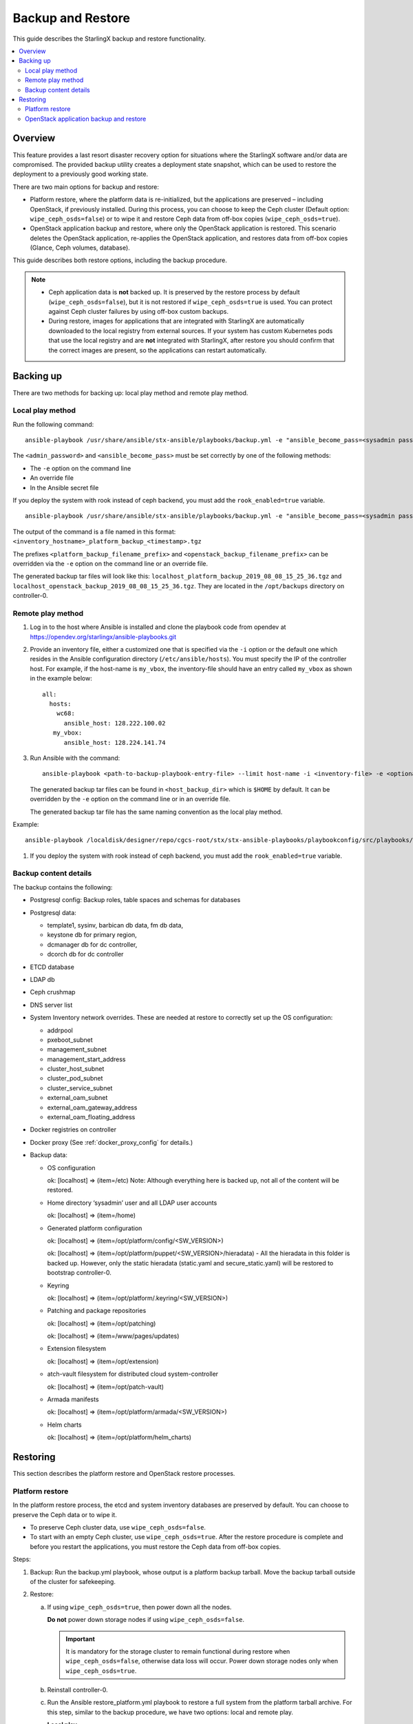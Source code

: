 ==================
Backup and Restore
==================

This guide describes the StarlingX backup and restore functionality.


.. contents::
   :local:
   :depth: 2

--------
Overview
--------

This feature provides a last resort disaster recovery option for situations
where the StarlingX software and/or data are compromised. The provided backup
utility creates a deployment state snapshot, which can be used to restore the
deployment to a previously good working state.

There are two main options for backup and restore:

* Platform restore, where the platform data is re-initialized, but the
  applications are preserved – including OpenStack, if previously installed.
  During this process, you can choose to keep the Ceph cluster (Default
  option: ``wipe_ceph_osds=false``) or to wipe it and restore Ceph data from
  off-box copies (``wipe_ceph_osds=true``).

* OpenStack application backup and restore, where only the OpenStack application
  is restored. This scenario deletes the OpenStack application, re-applies the
  OpenStack application, and restores data from off-box copies (Glance, Ceph
  volumes, database).

This guide describes both restore options, including the backup procedure.

.. note::

      * Ceph application data is **not** backed up. It is preserved by the
        restore process by default (``wipe_ceph_osds=false``), but it is not
        restored if ``wipe_ceph_osds=true`` is used. You can protect against
        Ceph cluster failures by using off-box custom backups.

      * During restore, images for applications that are integrated with
        StarlingX are automatically downloaded to the local registry from
        external sources. If your system has custom Kubernetes pods that use the
        local registry and are **not** integrated with StarlingX, after restore
        you should confirm that the correct images are present, so the
        applications can restart automatically.

----------
Backing up
----------

There are two methods for backing up: local play method and remote play method.

~~~~~~~~~~~~~~~~~
Local play method
~~~~~~~~~~~~~~~~~

Run the following command:

::

  ansible-playbook /usr/share/ansible/stx-ansible/playbooks/backup.yml -e "ansible_become_pass=<sysadmin password> admin_password=<sysadmin password>"

The ``<admin_password>`` and ``<ansible_become_pass>`` must be set correctly by
one of the following methods:

* The ``-e`` option on the command line
* An override file
* In the Ansible secret file

If you deploy the system with rook instead of ceph backend, you must add the ``rook_enabled=true`` variable.

::

  ansible-playbook /usr/share/ansible/stx-ansible/playbooks/backup.yml -e "ansible_become_pass=<sysadmin password> admin_password=<sysadmin password> [ rook_enabled=true ]"

The output of the command is a file named in this format:
``<inventory_hostname>_platform_backup_<timestamp>.tgz``

The prefixes ``<platform_backup_filename_prefix>`` and
``<openstack_backup_filename_prefix>`` can be overridden via the ``-e`` option
on the command line or an override file.

The generated backup tar files will look like this:
``localhost_platform_backup_2019_08_08_15_25_36.tgz`` and
``localhost_openstack_backup_2019_08_08_15_25_36.tgz``. They are located in
the ``/opt/backups`` directory on controller-0.

~~~~~~~~~~~~~~~~~~
Remote play method
~~~~~~~~~~~~~~~~~~

#.  Log in to the host where Ansible is installed and clone the playbook code
    from opendev at https://opendev.org/starlingx/ansible-playbooks.git

#.  Provide an inventory file, either a customized one that is specified via the
    ``-i`` option or the default one which resides in the Ansible configuration
    directory (``/etc/ansible/hosts``). You must specify the IP of the controller
    host. For example, if the host-name is ``my_vbox``, the inventory-file should
    have an entry called ``my_vbox`` as shown in the example below:

    ::

      all:
        hosts:
          wc68:
            ansible_host: 128.222.100.02
         my_vbox:
            ansible_host: 128.224.141.74

#.  Run Ansible with the command:

    ::

      ansible-playbook <path-to-backup-playbook-entry-file> --limit host-name -i <inventory-file> -e <optional-extra-vars>

    The generated backup tar files can be found in ``<host_backup_dir>`` which
    is ``$HOME`` by default. It can be overridden by the ``-e`` option on the
    command line or in an override file.

    The generated backup tar file has the same naming convention as the local
    play method.

Example:

::

  ansible-playbook /localdisk/designer/repo/cgcs-root/stx/stx-ansible-playbooks/playbookconfig/src/playbooks/backup-restore/backup.yml --limit my_vbox -i $HOME/br_test/hosts -e "host_backup_dir=$HOME/br_test ansible_become_pass=Li69nux* admin_password=Li69nux* ansible_ssh_pass=Li69nux* ansible_ssh_pass=Li69nux*"

#. If you deploy the system with rook instead of ceph backend, you must add the ``rook_enabled=true`` variable.

~~~~~~~~~~~~~~~~~~~~~~
Backup content details
~~~~~~~~~~~~~~~~~~~~~~

The backup contains the following:

* Postgresql config: Backup roles, table spaces and schemas for databases

* Postgresql data:

  * template1, sysinv, barbican db data, fm db data,

  * keystone db for primary region,

  * dcmanager db for dc controller,

  * dcorch db for dc controller

* ETCD database

* LDAP db

* Ceph crushmap

* DNS server list

* System Inventory network overrides. These are needed at restore to correctly
  set up the OS configuration:

  * addrpool

  * pxeboot_subnet

  * management_subnet

  * management_start_address

  * cluster_host_subnet

  * cluster_pod_subnet

  * cluster_service_subnet

  * external_oam_subnet

  * external_oam_gateway_address

  * external_oam_floating_address

* Docker registries on controller

* Docker proxy  (See :ref:`docker_proxy_config` for details.)

* Backup data:

  * OS configuration

    ok: [localhost] => (item=/etc) Note:  Although everything here is backed up,
    not all of the content will be restored.

  * Home directory ‘sysadmin’ user and all LDAP user accounts

    ok: [localhost] => (item=/home)

  * Generated platform configuration

    ok: [localhost] => (item=/opt/platform/config/<SW_VERSION>)

    ok: [localhost] => (item=/opt/platform/puppet/<SW_VERSION>/hieradata) - All the
    hieradata in this folder is backed up. However, only the static hieradata
    (static.yaml and secure_static.yaml) will be restored to bootstrap
    controller-0.

  * Keyring

    ok: [localhost] => (item=/opt/platform/.keyring/<SW_VERSION>)

  * Patching and package repositories

    ok: [localhost] => (item=/opt/patching)

    ok: [localhost] => (item=/www/pages/updates)

  * Extension filesystem

    ok: [localhost] => (item=/opt/extension)

  * atch-vault filesystem for distributed cloud system-controller

    ok: [localhost] => (item=/opt/patch-vault)

  * Armada manifests

    ok: [localhost] => (item=/opt/platform/armada/<SW_VERSION>)

  * Helm charts

    ok: [localhost] => (item=/opt/platform/helm_charts)


---------
Restoring
---------

This section describes the platform restore and OpenStack restore processes.

~~~~~~~~~~~~~~~~
Platform restore
~~~~~~~~~~~~~~~~

In the platform restore process, the etcd and system inventory databases are
preserved by default. You can choose to preserve the Ceph data or to wipe it.

* To preserve Ceph cluster data, use ``wipe_ceph_osds=false``.

* To start with an empty Ceph cluster, use ``wipe_ceph_osds=true``. After the
  restore procedure is complete and before you restart the applications, you
  must restore the Ceph data from off-box copies.

Steps:

#.  Backup: Run the backup.yml playbook, whose output is a platform backup
    tarball. Move the backup tarball outside of the cluster for safekeeping.

#.  Restore:

    a.  If using ``wipe_ceph_osds=true``, then power down all the nodes.

        **Do not** power down storage nodes if using ``wipe_ceph_osds=false``.

        .. important::

                It is mandatory for the storage cluster to remain functional
                during restore when ``wipe_ceph_osds=false``, otherwise data
                loss will occur. Power down storage nodes only when
                ``wipe_ceph_osds=true``.

    #.  Reinstall controller-0.

    #.  Run the Ansible restore_platform.yml playbook to restore a full system
        from the platform tarball archive. For this step, similar to the backup
        procedure, we have two options: local and remote play.

        **Local play**

        i.  Download the backup to the controller. You can also use an external
            storage device, for example, a USB drive.

        #.  Run the command:

        ::

          ansible-playbook /usr/share/ansible/stx-ansible/playbooks/restore_platform.yml -e "initial_backup_dir=<location_of_tarball> ansible_become_pass=<admin_password> admin_password=<admin_password> backup_filename=<backup_filename>"

    #.  If you deploy the system with rook instead of ceph backend, you must add the ``rook_enabled=true`` variable in above command.

        **Remote play**

        i.  Log in to the host where Ansible is installed and clone the playbook
            code from OpenDev at
            https://opendev.org/starlingx/ansible-playbooks.git

        #.  Provide an inventory file, either a customized one that is specified
            via the ``-i`` option or the default one that resides in the Ansible
            configuration directory (``/etc/ansible/hosts``). You must specify
            the IP of the controller host. For example, if the host-name is
            ``my_vbox``, the inventory-file should have an entry called
            ``my_vbox`` as shown in the example below.

            ::

              all:
              hosts:
                  wc68:
                  ansible_host: 128.222.100.02
              my_vbox:
                  ansible_host: 128.224.141.74

        #.  Run Ansible:

            ::

              ansible-playbook <path-to-backup-playbook-entry-file> --limit host-name -i <inventory-file> -e <optional-extra-vars>

            Where ``optional-extra-vars`` include:

            * ``<wipe_ceph_osds>`` is set to either ``wipe_ceph_osds=false``
              (Default:  Keep Ceph data intact) or
              ``wipe_ceph_osds=true`` (Start with an empty Ceph cluster).

            * ``<backup_filename>`` is the platform backup tar file. It must be
              provided via the ``-e`` option on the command line. For example,
              ``-e “backup_filename=localhost_platform_backup_2019_07_15_14_46_37.tgz”``

            * ``<initial_backup_dir>`` is the location on the Ansible
              control machine where the platform backup tar file is placed to
              restore the platform. It must be provided via the ``-e`` option on
              the command line.

            * ``<admin_password>``, ``<ansible_become_pass>`` and
              ``<ansible_ssh_pass>`` must be set correctly via the ``-e``
              option on the command line or in the Ansible secret file.
              ``<ansible_ssh_pass>`` is the password for the sysadmin user on
              controller-0.

            * ``<ansible_remote_tmp>`` should be set to a new directory (no
              need to create it ahead of time) under ``/home/sysadmin`` on
              controller-0 via the ``-e`` option on the command line.

            Example command:

            ::

              ansible-playbook /localdisk/designer/jenkins/tis-stx-dev/cgcs-root/stx/ansible-playbooks/playbookconfig/src/playbooks/restore_platform.yml --limit my_vbox -i $HOME/br_test/hosts -e "ansible_become_pass=Li69nux* admin_password=Li69nux* ansible_ssh_pass=Li69nux* initial_backup_dir=$HOME/br_test backup_filename=my_vbox_system_backup_2019_08_08_15_25_36.tgz ansible_remote_tmp=/home/sysadmin/ansible-restore"

    #.  If you deploy the system with rook instead of ceph backend, you must add the ``rook_enabled=true`` variable in above command.

    #.  After Ansible is executed, perform the following steps based on your
        deployment mode:

        **AIO-SX**

        i. Unlock controller-0 and wait for it to boot.

        #. Applications should transition from `restore-requested` to
           `applying` and make a final transition to `applied` state. If
           applications transition from `applying` to `restore-requested`
           state, ensure there is network access and access to the Docker
           registry. The process is repeated once per minute until all
           applications are transitioned to the `applied` state.

        **AIO-DX**

        i. Unlock controller-0 and wait for it to boot.

        #. Applications should transition from `restore-requested` to
           `applying` and make a final transition to `applied` state. If
           applications transition from `applying` to `restore-requested`
           state, ensure there is network access and access to the Docker
           registry. The process is repeated once per minute until all
           applications are transitioned to the `applied` state.

        #. Reinstall controller-1 (boot it from PXE, wait for it to become
           `online`).

        #. Unlock controller-1.

        **Standard (with controller storage)**

        i. Unlock controller-0 and wait for it to boot. After unlock, you will
           see all nodes, including storage nodes, as offline.

        #. Applications should transition from `restore-requested` to
           `applying` and make a final transition to `applied` state. If
           applications transition from `applying` to `restore-requested`
           state, ensure there is network access and access to the Docker
           registry. The process is repeated once per minute until all
           applications are transitioned to the `applied` state.

        #. Reinstall controller-1 and compute nodes (boot them from PXE, wait
           for them to become `online`).

        #. Unlock controller-1 and wait for it to be available.

        #. Unlock compute nodes and wait for them to be available.

        **Standard (without controller storage)**

        i. Unlock controller-0 and wait for it to boot. After unlock, you will
           see all nodes, except storage nodes, as offline. If
           ``wipe_ceph_osds=false`` is used, storage nodes must be powered on
           and in the `available` state throughout the procedure. Otherwise,
           storage nodes must be powered off.

        #. Applications should transition from `restore-requested` to
           `applying` and make a final transition to `applied` state. If
           applications transition from `applying` to `restore-requested`
           state, ensure there is network access and access to the Docker
           registry. The process is repeated once per minute until all
           applications are transitioned to the `applied` state.

        #. Reinstall controller-1 and compute nodes (boot them from PXE, wait
           for them to become `online`).

        #. Unlock controller-1 and wait for it to be available.

        #. If ``wipe_ceph_osds=true`` is used, then reinstall storage nodes.

        #. Unlock compute nodes and wait for them to be available.

        #. (Optional) Reinstall storage nodes.

    #.  Wait for Calico and Coredns pods to start. Run the
        ``system restore-complete`` command. Type 750.006 alarms will disappear
        one at a time, as the applications are being auto-applied.

~~~~~~~~~~~~~~~~~~~~~~~~~~~~~~~~~~~~~~~~
OpenStack application backup and restore
~~~~~~~~~~~~~~~~~~~~~~~~~~~~~~~~~~~~~~~~

In this procedure, only the OpenStack application will be restored.

Steps:

#.  Backup: Run the backup.yml playbook, whose output is a platform backup
    tarball. Move the backup tarball outside of the cluster for safekeeping.

    .. note::

            When OpenStack is running, the backup.yml playbook generates two
            tarballs: a platform backup tarball and an OpenStack backup tarball.

#.  Restore:

    a.  Delete the old OpenStack application and upload the application again.
        (Note that images and volumes will remain in Ceph.)

        ::

          system application-remove stx-openstack
          system application-delete stx-openstack
          system application-upload stx-openstack-<ver>.tgz

    #.  (Optional) If you want to delete the Ceph data, remove old Glance images
        and Cinder volumes from the Ceph pool.

    #.  Run the restore_openstack.yml Ansible playbook to restore the OpenStack
        tarball.

        If you don't want to manipulate the Ceph data, execute this command:

        ::

          ansible-playbook /usr/share/ansible/stx-ansible/playbooks/restore_openstack.yml -e 'initial_backup_dir=<location_of_backup_filename> ansible_become_pass=<admin_password> admin_password=<admin_password> backup_filename=<backup_filename>'

        For example:

        ::

          ansible-playbook /usr/share/ansible/stx-ansible/playbooks/restore_openstack.yml -e 'initial_backup_dir=/opt/backups ansible_become_pass=Li69nux* admin_password=Li69nux* backup_filename=localhost_openstack_backup_2019_12_13_12_43_17.tgz'

        If you want to restore Glance images and Cinder volumes from external
        storage (the Optional step above was executed) or you want to reconcile
        newer data in the Glance and Cinder volumes pool with older data, then
        you must execute the following steps:

        * Run restore_openstack playbook with the ``restore_cinder_glance_data``
          flag enabled. This step will bring up MariaDB services, restore
          MariaDB data, and bring up Cinder and Glance services.

          ::

            ansible-playbook /usr/share/ansible/stx-ansible/playbooks/restore_openstack.yml -e 'restore_cinder_glance_data=true initial_backup_dir=<location_of_backup_filename> ansible_become_pass=<admin_password> admin_password=<admin_password> backup_filename=<backup_filename>'

          For example:

          ::

            ansible-playbook /usr/share/ansible/stx-ansible/playbooks/restore_openstack.yml -e 'restore_cinder_glance_data=true ansible_become_pass=Li69nux* admin_password=Li69nux* backup_filename=localhost_openstack_backup_2019_12_13_12_43_17.tgz initial_backup_dir=/opt/backups'

        * Restore Glance images and Cinder volumes using image-backup.sh and
          tidy_storage_post_restore helper scripts.

          The tidy storage script is used to detect any discrepancy between
          Cinder/Glance DB and rbd pools.

          Discrepancies between the Glance images DB and the rbd images pool are
          handled in the following ways:

          * If an image is in the Glance images DB but not in the rbd images
            pool, list the image and suggested actions to take in a log file.

          * If an image is in the rbd images pool but not in the Glance images
            DB, create a Glance image in the Glance images DB to associate with
            the backend data. Also, list the image and suggested actions to
            take in a log file.

          Discrepancies between the Cinder volumes DB and the rbd cinder-volumes
          pool are handled in the following ways:

          * If a volume is in the Cinder volumes DB but not in the rbd
            cinder-volumes pool, set the volume state to "error". Also, list
            the volume and suggested actions to take in a log file.

          * If a volume is in the rbd cinder-volumes pool but not in the Cinder
            volumes DB, remove any snapshot(s) associated with this volume in
            the rbd pool and create a volume in the Cinder volumes DB to
            associate with the backend data. List the volume and suggested
            actions to take in a log file.

          * If a volume is in both the Cinder volumes DB and the rbd
            cinder-volumes pool and it has snapshot(s) in the rbd pool,
            re-create the snapshot in Cinder if it doesn't exist.

          * If a snapshot is in the Cinder DB but not in the rbd pool, it
            will be deleted.

          Usage:

          ::

            tidy_storage_post_restore <log_file>

          The image-backup.sh script is used to backup and restore Glance
          images from the ceph image pool.

          Usage:

          ::

            image-backup export <uuid> - export the image with <uuid> into backup file /opt/backups/image_<uuid>.tgz

            image-backup import image_<uuid>.tgz - import the image from the backup source file at /opt/backups/image_<uuid>.tgz

    #.  To bring up the remaining OpenStack services, run the playbook
        again with ``restore_openstack_continue`` set to true:

        ::

          ansible-playbook /usr/share/ansible/stx-ansible/playbooks/restore_openstack.yml -e 'restore_openstack_continue=true initial_backup_dir=<location_of_backup_filename> ansible_become_pass=<admin_password> admin_password=<admin_password> backup_filename=<backup_filename>'

        For example:

        ::

          ansible-playbook /usr/share/ansible/stx-ansible/playbooks/restore_openstack.yml -e 'restore_openstack_continue=true ansible_become_pass=Li69nux* admin_password=Li69nux* backup_filename=localhost_openstack_backup_2019_12_13_12_43_17.tgz initial_backup_dir=/opt/backups'
